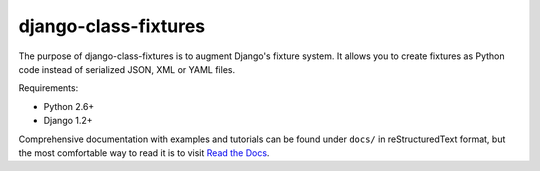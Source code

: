 django-class-fixtures
=====================

The purpose of django-class-fixtures is to augment Django's fixture system. It
allows you to create fixtures as Python code instead of serialized JSON,
XML or YAML files.

Requirements:

* Python 2.6+
* Django 1.2+

Comprehensive documentation with examples and tutorials can be found under
``docs/`` in reStructuredText format, but the most comfortable way to read it
is to visit `Read the Docs
<http://readthedocs.org/docs/django-class-fixtures/en/latest/>`_.
